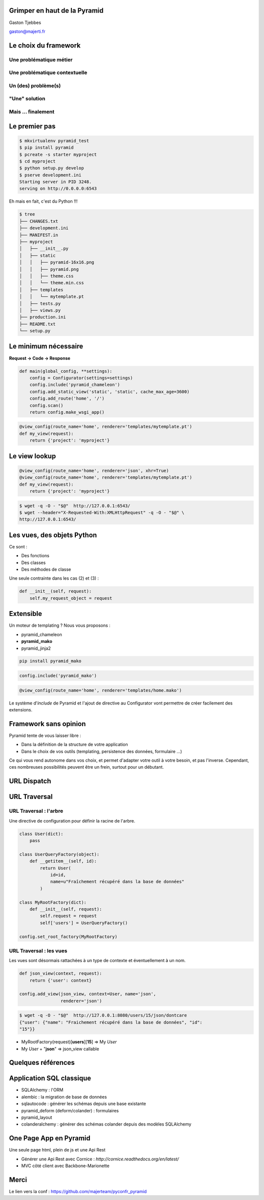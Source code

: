 
.. Grimper en haut de la Pyramid slides file, created by
   hieroglyph-quickstart on Mon Oct 20 10:59:33 2014.

Grimper en haut de la Pyramid
=============================

Gaston Tjebbes

gaston@majerti.fr

.. image:: _static/pyramid_guat.png

Le choix du framework
======================

Une problématique métier
-------------------------

.. image:: _static/pb_ideal.png
    :height: 500px
    :align: center

.. nextslide::

.. image:: _static/pb_reel.png
    :height: 500px
    :align: center

Une problématique contextuelle
-------------------------------

.. image:: _static/contexte_ideal.png
    :height: 500px
    :align: center

.. nextslide::

.. image:: _static/contexte_reel.png
    :height: 500px
    :align: center

Un (des) problème(s)
---------------------

.. image:: _static/problem.png
    :height: 500px
    :align: center

"Une" solution
---------------

.. image:: _static/solution.png
    :height: 500px
    :align: center

Mais ... finalement
--------------------

.. image:: _static/hammer.png
    :height: 500px
    :align: center

.. nextslide::

.. image:: _static/problem_soluce1.png
    :height: 500px
    :align: center

.. slide::

    .. image:: _static/pyramid.png
        :width: 70%
        :align: center

.. slide::

    .. image:: _static/problem_soluce2.png
        :height: 500px
        :align: center

Le premier pas
==============

.. code-block:: console

    $ mkvirtualenv pyramid_test
    $ pip install pyramid
    $ pcreate -s starter myproject
    $ cd myproject
    $ python setup.py develop
    $ pserve development.ini
    Starting server in PID 3248.
    serving on http://0.0.0.0:6543

Eh mais en fait, c'est du Python !!!

.. image:: _static/kiss.png

.. nextslide::

.. code-block:: console

    $ tree
    ├── CHANGES.txt
    ├── development.ini
    ├── MANIFEST.in
    ├── myproject
    │   ├── __init__.py
    │   ├── static
    │   │   ├── pyramid-16x16.png
    │   │   ├── pyramid.png
    │   │   ├── theme.css
    │   │   └── theme.min.css
    │   ├── templates
    │   │   └── mytemplate.pt
    │   ├── tests.py
    │   ├── views.py
    ├── production.ini
    ├── README.txt
    └── setup.py


Le minimum nécessaire
=====================

**Request → Code → Response**

.. code-block:: python

    def main(global_config, **settings):
        config = Configurator(settings=settings)
        config.include('pyramid_chameleon')
        config.add_static_view('static', 'static', cache_max_age=3600)
        config.add_route('home', '/')
        config.scan()
        return config.make_wsgi_app()

.. code-block:: python

    @view_config(route_name='home', renderer='templates/mytemplate.pt')
    def my_view(request):
        return {'project': 'myproject'}

Le view lookup
===============

.. code-block:: python

    @view_config(route_name='home', renderer='json', xhr=True)
    @view_config(route_name='home', renderer='templates/mytemplate.pt')
    def my_view(request):
        return {'project': 'myproject'}

.. code-block:: console

    $ wget -q -O - "$@"  http://127.0.0.1:6543/
    $ wget --header="X-Requested-With:XMLHttpRequest" -q -O - "$@" \
    http://127.0.0.1:6543/

Les vues, des objets Python
============================

Ce sont :

* Des fonctions
* Des classes
* Des méthodes de classe

Une seule contrainte dans les cas (2) et (3) :

.. code-block:: python

    def __init__(self, request):
        self.my_request_object = request

Extensible
==========

Un moteur de templating ? Nous vous proposons :

* pyramid_chameleon
* **pyramid_mako**
* pyramid_jinja2

.. code-block:: console

    pip install pyramid_mako

.. code-block:: python

    config.include('pyramid_mako')

.. code-block:: python

    @view_config(route_name='home', renderer='templates/home.mako')

.. nextslide::

Le système d'*include* de Pyramid et l'ajout de directive au Configurator vont
permettre de créer facilement des extensions.


Framework sans opinion
=======================

.. image:: _static/nspp.png

.. nextslide::

Pyramid tente de vous laisser libre :

* Dans la définition de la structure de votre application
* Dans le choix de vos outils (templating, persistence des données, formulaire ...)

Ce qui vous rend autonome dans vos choix, et permet d'adapter votre outil à
votre besoin, et pas l'inverse.
Cependant, ces nombreuses possibilités peuvent être un frein, surtout pour un
débutant.

URL Dispatch
============

.. image:: _static/dispatch.png

URL Traversal
==============

.. image:: _static/traversal.png

URL Traversal : l'arbre
------------------------

.. image:: _static/tree.png

.. nextslide::

Une directive de configuration pour définir la racine de l'arbre.

.. code-block:: python

    class User(dict):
        pass

    class UserQueryFactory(object):
        def __getitem__(self, id):
            return User(
                id=id,
                name=u"Fraîchement récupéré dans la base de données"
            )

    class MyRootFactory(dict):
        def __init__(self, request):
            self.request = request
            self['users'] = UserQueryFactory()

    config.set_root_factory(MyRootFactory)


URL Traversal : les vues
-------------------------

Les vues sont désormais rattachées à un type de contexte et éventuellement à un nom.

.. code-block:: python

    def json_view(context, request):
        return {'user': context}

    config.add_view(json_view, context=User, name='json',
                    renderer='json')

.. code-block:: console

    $ wget -q -O - "$@"  http://127.0.0.1:8080/users/15/json/dontcare
    {"user": {"name": "Fraichement récupéré dans la base de données", "id":
    "15"}}

* MyRootFactory(request)[**users**][**15**] => My *User*
* My *User* + "**json**" => json_view callable

Quelques références
====================

Application SQL classique
==========================

* SQLAlchemy : l'ORM
* alembic : la migration de base de données
* sqlautocode : générer les schémas depuis une base existante
* pyramid_deform (deform/colander) : formulaires
* pyramid_layout
* colanderalchemy : générer des schémas colander depuis des modèles SQLAlchemy

One Page App en Pyramid
========================

Une seule page html, plein de js et une Api Rest

* Générer une Api Rest avec Cornice : `http://cornice.readthedocs.org/en/latest/`
* MVC côté client avec Backbone-Marionette

.. slide::

    .. figure:: _static/pyramid_top.png
        :class: fill

Merci
======

Le lien vers la conf :
https://github.com/majerteam/pyconfr_pyramid
